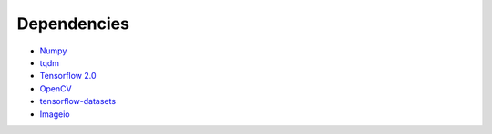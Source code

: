 Dependencies
============

- `Numpy <https://github.com/numpy/numpy>`_
- `tqdm <https://github.com/tqdm/tqdm>`_
- `Tensorflow 2.0 <https://www.tensorflow.org/install/pip?lang=python3>`_
- `OpenCV <https://pypi.org/project/opencv-python/>`_
- `tensorflow-datasets <https://www.tensorflow.org/datasets/overview#installation>`_
- `Imageio <https://imageio.readthedocs.io/en/stable/installation.html>`_